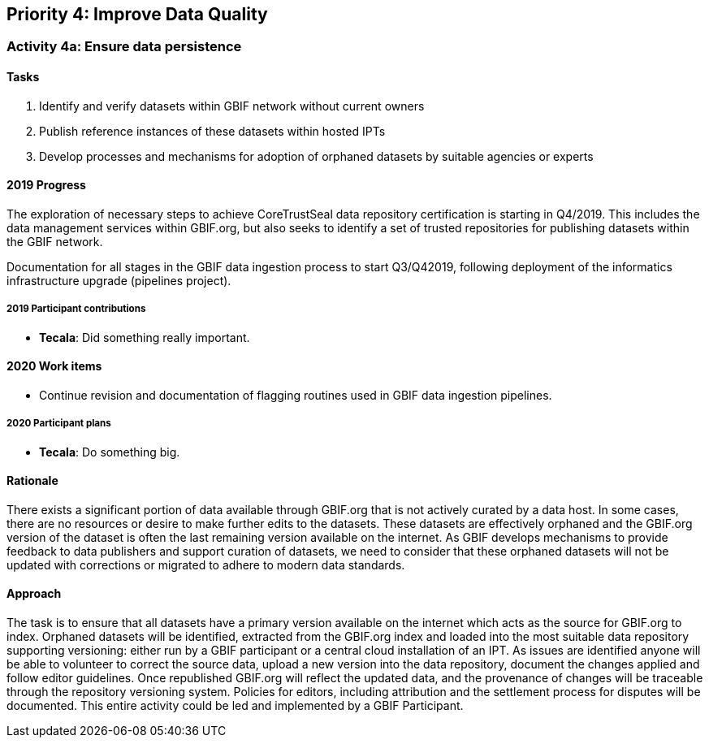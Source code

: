 == Priority 4: Improve Data Quality

=== Activity 4a: Ensure data persistence

==== Tasks
. Identify and verify datasets within GBIF network without current owners
. Publish reference instances of these datasets within hosted IPTs
. Develop processes and mechanisms for adoption of orphaned datasets by suitable agencies or experts

==== 2019 Progress

The exploration of necessary steps to achieve CoreTrustSeal data repository certification is starting in Q4/2019. This includes the data management services within GBIF.org, but also seeks to identify a set of trusted repositories for publishing datasets within the GBIF network. 

Documentation for all stages in the GBIF data ingestion process to start Q3/Q42019, following deployment of the informatics infrastructure upgrade (pipelines project).

===== 2019 Participant contributions

* *Tecala*: Did something really important.

==== 2020 Work items

* Continue revision and documentation of flagging routines used in GBIF data ingestion pipelines. 

===== 2020 Participant plans

* *Tecala*: Do something big.

==== Rationale

There exists a significant portion of data available through GBIF.org that is not actively curated by a data host. In some cases, there are no resources or desire to make further edits to the datasets. These datasets are effectively orphaned and the GBIF.org version of the dataset is often the last remaining version available on the internet. As GBIF develops mechanisms to provide feedback to data publishers and support curation of datasets, we need to consider that these orphaned datasets will not be updated with corrections or migrated to adhere to modern data standards.

==== Approach

The task is to ensure that all datasets have a primary version available on the internet which acts as the source for GBIF.org to index. Orphaned datasets will be identified, extracted from the GBIF.org index and loaded into the most suitable data repository supporting versioning: either run by a GBIF participant or a central cloud installation of an IPT. As issues are identified anyone will be able to volunteer to correct the source data, upload a new version into the data repository, document the changes applied and follow editor guidelines. Once republished GBIF.org will reflect the updated data, and the provenance of changes will be traceable through the repository versioning system. Policies for editors, including attribution and the settlement process for disputes will be documented. This entire activity could be led and implemented by a GBIF Participant.
